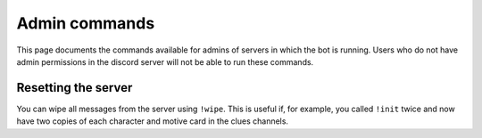 **************
Admin commands
**************

This page documents the commands available for admins of servers in which the bot is running. Users who do not have admin permissions in the discord server will not be able to run these commands.

Resetting the server
====================

You can wipe all messages from the server using ``!wipe``. This is useful if, for example, you called ``!init`` twice and now have two copies of each character and motive card in the clues channels.
